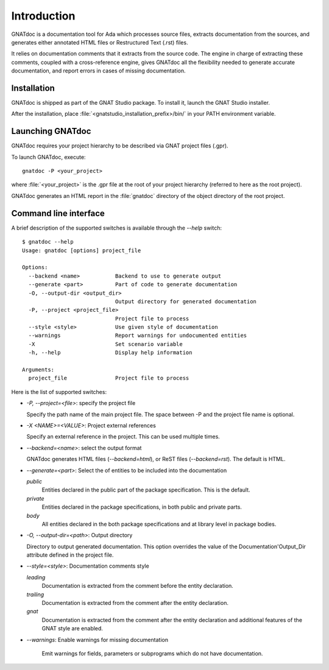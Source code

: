 ************
Introduction
************

GNATdoc is a documentation tool for Ada which processes source files, extracts
documentation from the sources, and generates either annotated HTML files or
Restructured Text (.rst) files.

It relies on documentation comments that it extracts from the source code. The
engine in charge of extracting these comments, coupled with a cross-reference
engine, gives GNATdoc all the flexibility needed to generate accurate documentation,
and report errors in cases of missing documentation.


Installation
------------

GNATdoc is shipped as part of the GNAT Studio package. To install it,
launch the GNAT Studio installer.

After the installation, place
:file:`<gnatstudio_installation_prefix>/bin/` in your PATH environment
variable.


Launching GNATdoc
-----------------

GNATdoc requires your project hierarchy to be described via GNAT project
files (.gpr).

To launch GNATdoc, execute::

      gnatdoc -P <your_project>

where :file:`<your_project>` is the .gpr file at the root of your project
hierarchy (referred to here as the root project).

GNATdoc generates an HTML report in the :file:`gnatdoc` directory of the object
directory of the root project.


Command line interface
----------------------

A brief description of the supported switches is available through the
`--help` switch::

  $ gnatdoc --help
  Usage: gnatdoc [options] project_file

  Options:
    --backend <name>           Backend to use to generate output
    --generate <part>          Part of code to generate documentation
    -O, --output-dir <output_dir>
                               Output directory for generated documentation
    -P, --project <project_file>
                               Project file to process
    --style <style>            Use given style of documentation
    --warnings                 Report warnings for undocumented entities
    -X                         Set scenario variable
    -h, --help                 Display help information

  Arguments:
    project_file               Project file to process

Here is the list of supported switches:

*  `-P, --project=<file>`: specify the project file

   Specify the path name of the main project file. The space between -P and
   the project file name is optional.

* `-X <NAME>=<VALUE>`: Project external references

  Specify an external reference in the project. This can be used multiple times.

* `--backend=<name>`: select the output format

  GNATdoc generates HTML files (*--backend=html*), or ReST
  files (*--backend=rst*). The default is HTML.

* `--generate=<part>`: Select the of entities to be included into the documentation

  *public*
    Entities declared in the public part of the package specification. This is the
    default.

  *private*
    Entities declared in the package specifications, in both public and private
    parts.

  *body*
    All entities declared in the both package specifications and at library level
    in package bodies.

* `-O, --output-dir=<path>`: Output directory

  Directory to output generated documentation. This option overrides the value of
  the Documentation'Output_Dir attribute defined in the project file.

* `--style=<style>`: Documentation comments style

  *leading*
    Documentation is extracted from the comment before the entity declaration.

  *trailing*
    Documentation is extracted from the comment after the entity declaration.

  *gnat*
    Documentation is extracted from the comment after the entity declaration
    and additional features of the GNAT style are enabled.


* `--warnings`: Enable warnings for missing documentation

   Emit warnings for fields, parameters or subprograms which do not have
   documentation.


..  GNAT Studio interface
    ---------------------

..  GNATdoc can be invoked from GNAT Studio through the menu
    Analyze-> Documentation-> Generate project to generate the documentation
    for all files from the loaded project.

..  You will find the list of all documentation options in
    the menu Edit-> Preferences-> Documentation.

..  Once the documentation is generated, the main documentation file is
    loaded in your default browser.
